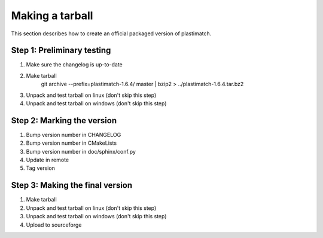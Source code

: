 Making a tarball
================
This section describes how to create an official packaged version
of plastimatch.

Step 1: Preliminary testing
---------------------------
#. Make sure the changelog is up-to-date
#. Make tarball
     git archive --prefix=plastimatch-1.6.4/ master | bzip2 > ../plastimatch-1.6.4.tar.bz2
#. Unpack and test tarball on linux (don't skip this step)
#. Unpack and test tarball on windows (don't skip this step)

Step 2: Marking the version
---------------------------
#. Bump version number in CHANGELOG
#. Bump version number in CMakeLists
#. Bump version number in doc/sphinx/conf.py
#. Update in remote
#. Tag version

Step 3: Making the final version
--------------------------------
#. Make tarball
#. Unpack and test tarball on linux (don't skip this step)
#. Unpack and test tarball on windows (don't skip this step)
#. Upload to sourceforge
